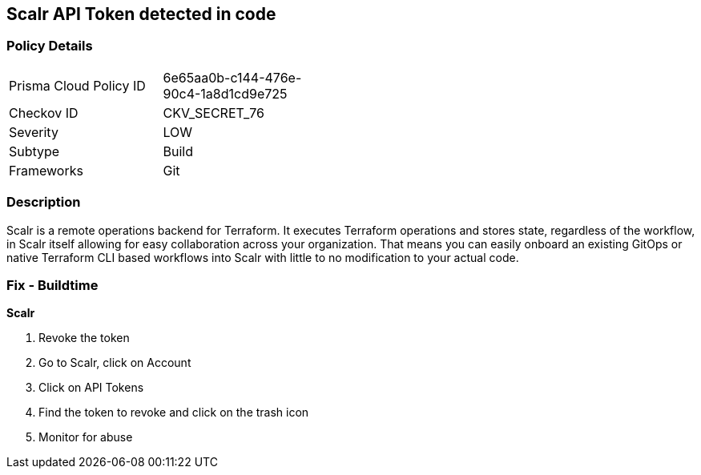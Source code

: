 == Scalr API Token detected in code


=== Policy Details 

[width=45%]
[cols="1,1"]
|=== 
|Prisma Cloud Policy ID 
| 6e65aa0b-c144-476e-90c4-1a8d1cd9e725

|Checkov ID 
|CKV_SECRET_76

|Severity
|LOW

|Subtype
|Build

|Frameworks
|Git

|=== 



=== Description 


Scalr is a remote operations backend for Terraform.
It executes Terraform operations and stores state, regardless of the workflow, in Scalr itself allowing for easy collaboration across your organization.
That means you can easily onboard an existing GitOps or native Terraform CLI based workflows into Scalr with little to no modification to your actual code.

=== Fix - Buildtime


*Scalr* 



.  Revoke the token

. Go to Scalr, click on Account

. Click on API Tokens

. Find the token to revoke and click on the trash icon

.  Monitor for abuse
